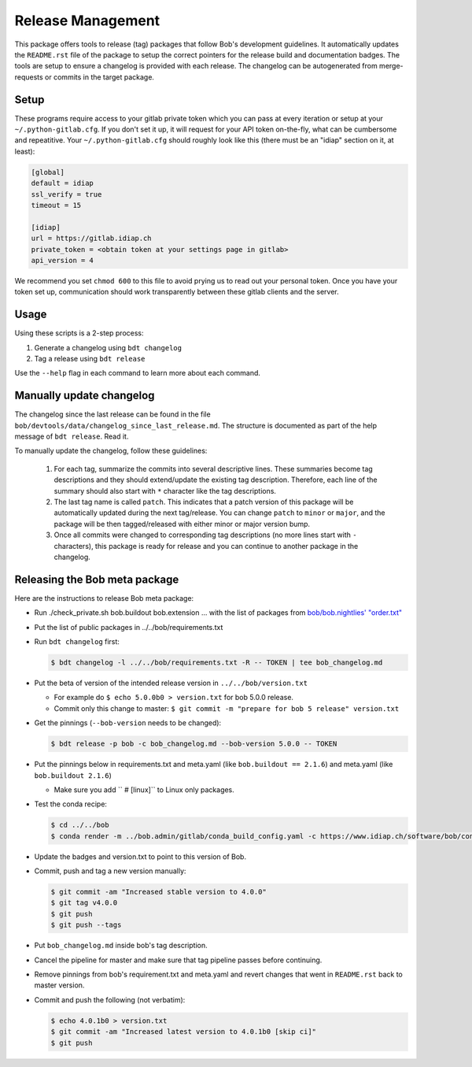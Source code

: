.. vim: set fileencoding=utf-8 :

.. _bob.devtools.release:


Release Management
------------------

This package offers tools to release (tag) packages that follow Bob's
development guidelines.  It automatically updates the ``README.rst`` file of
the package to setup the correct pointers for the release build and
documentation badges.  The tools are setup to ensure a changelog is provided
with each release.  The changelog can be autogenerated from merge-requests or
commits in the target package.


Setup
=====

These programs require access to your gitlab private token which you can pass
at every iteration or setup at your ``~/.python-gitlab.cfg``. If you don't set
it up, it will request for your API token on-the-fly, what can be cumbersome
and repeatitive. Your ``~/.python-gitlab.cfg`` should roughly look like this
(there must be an "idiap" section on it, at least):

.. code-block:: ini

   [global]
   default = idiap
   ssl_verify = true
   timeout = 15

   [idiap]
   url = https://gitlab.idiap.ch
   private_token = <obtain token at your settings page in gitlab>
   api_version = 4

We recommend you set ``chmod 600`` to this file to avoid prying us to read out
your personal token. Once you have your token set up, communication should work
transparently between these gitlab clients and the server.


Usage
=====

Using these scripts is a 2-step process:

1. Generate a changelog using ``bdt changelog``
2. Tag a release using ``bdt release``

Use the ``--help`` flag in each command to learn more about each command.


Manually update changelog
=========================

.. todo:: These instructions may be outdated!!

The changelog since the last release can be found in the file
``bob/devtools/data/changelog_since_last_release.md``. The structure is
documented as part of the help message of ``bdt release``. Read it.

To manually update the changelog, follow these guidelines:

    1. For each tag, summarize the commits into several descriptive lines.
       These summaries become tag descriptions and they should extend/update
       the existing tag description. Therefore, each line of the summary should
       also start with ``*`` character like the tag descriptions.
    2. The last tag name is called ``patch``. This indicates that a patch
       version of this package will be automatically updated during the next
       tag/release. You can change ``patch`` to ``minor`` or ``major``, and the
       package will be then tagged/released with either minor or major version
       bump.
    3. Once all commits were changed to corresponding tag descriptions (no more
       lines start with ``-`` characters), this package is ready for release
       and you can continue to another package in the changelog.


Releasing the Bob meta package
==============================

.. todo:: These instructions may be outdated!!

Here are the instructions to release Bob meta package:

* Run ./check_private.sh bob.buildout bob.extension ...
  with the list of packages from `bob/bob.nightlies' "order.txt"
  <https://gitlab.idiap.ch/bob/bob.nightlies/blob/master/order.txt>`_
* Put the list of public packages in ../../bob/requirements.txt
* Run ``bdt changelog`` first:

  .. code-block:: sh

     $ bdt changelog -l ../../bob/requirements.txt -R -- TOKEN | tee bob_changelog.md

* Put the beta of version of the intended release version in
  ``../../bob/version.txt``

  * For example do ``$ echo 5.0.0b0 > version.txt`` for bob 5.0.0 release.
  * Commit only this change to master: ``$ git commit -m "prepare for bob 5 release" version.txt``

* Get the pinnings (``--bob-version`` needs to be changed):

  .. code-block:: sh

     $ bdt release -p bob -c bob_changelog.md --bob-version 5.0.0 -- TOKEN

* Put the pinnings below in requirements.txt and meta.yaml (like ``bob.buildout
  == 2.1.6``) and meta.yaml (like ``bob.buildout 2.1.6``)

  * Make sure you add ``  # [linux]`` to Linux only packages.

* Test the conda recipe:

  .. code-block:: sh

     $ cd ../../bob
     $ conda render -m ../bob.admin/gitlab/conda_build_config.yaml -c https://www.idiap.ch/software/bob/conda conda

* Update the badges and version.txt to point to this version of Bob.
* Commit, push and tag a new version manually:

  .. code-block:: sh

     $ git commit -am "Increased stable version to 4.0.0"
     $ git tag v4.0.0
     $ git push
     $ git push --tags

* Put ``bob_changelog.md`` inside bob's tag description.
* Cancel the pipeline for master and make sure that tag pipeline passes before
  continuing.
* Remove pinnings from bob's requirement.txt and meta.yaml and revert changes
  that went in ``README.rst`` back to master version.
* Commit and push the following (not verbatim):

  .. code-block:: sh

     $ echo 4.0.1b0 > version.txt
     $ git commit -am "Increased latest version to 4.0.1b0 [skip ci]"
     $ git push
